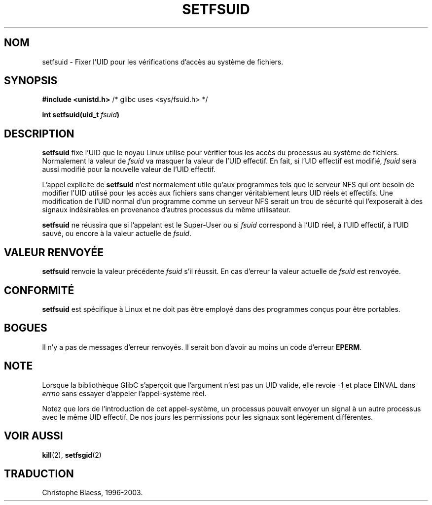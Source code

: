 .\" Copyright (C) 1995, Thomas K. Dyas <tdyas@eden.rutgers.edu>
.\"
.\" Permission is granted to make and distribute verbatim copies of this
.\" manual provided the copyright notice and this permission notice are
.\" preserved on all copies.
.\"
.\" Permission is granted to copy and distribute modified versions of this
.\" manual under the conditions for verbatim copying, provided that the
.\" entire resulting derived work is distributed under the terms of a
.\" permission notice identical to this one
.\" 
.\" Since the Linux kernel and libraries are constantly changing, this
.\" manual page may be incorrect or out-of-date.  The author(s) assume no
.\" responsibility for errors or omissions, or for damages resulting from
.\" the use of the information contained herein.  The author(s) may not
.\" have taken the same level of care in the production of this manual,
.\" which is licensed free of charge, as they might when working
.\" professionally.
.\" 
.\" Formatted or processed versions of this manual, if unaccompanied by
.\" the source, must acknowledge the copyright and authors of this work.
.\"
.\" Created   Sun Aug  6 1995      Thomas K. Dyas <tdyas@eden.rutgers.edu>
.\"
.\" Traduction 15/10/1996 par Christophe Blaess (ccb@club-internet.fr)
.\" Mise a Jour 8/04/97
.\" Mise à jour 30/08/2000 LDP 1.31
.\" Mise à jour 18/07/2003 LDP 1.56
.TH SETFSUID 2 "18 juillet 2003" LDP "Manuel du programmeur Linux"
.SH NOM
setfsuid \- Fixer l'UID pour les vérifications d'accès au système de fichiers.
.SH SYNOPSIS
.B #include <unistd.h>
/* glibc uses <sys/fsuid.h> */
.sp
.BI "int setfsuid(uid_t " fsuid )
.SH DESCRIPTION
.B setfsuid
fixe l'UID que le noyau Linux utilise pour vérifier tous les
accès du processus au système de fichiers.
Normalement la valeur de
.I fsuid
va masquer la valeur  de l'UID effectif. En fait, si
l'UID effectif est modifié,
.I fsuid
sera aussi modifié pour la nouvelle valeur de l'UID effectif.

L'appel explicite de
.B setfsuid
n'est normalement utile qu'aux programmes tels que le serveur
NFS qui ont besoin de modifier l'UID utilisé pour les
accès aux fichiers sans changer véritablement leurs
UID réels et effectifs.
Une modification de l'UID normal d'un programme comme 
un serveur NFS serait un trou de sécurité qui l'exposerait
à des signaux indésirables en provenance d'autres processus
du même utilisateur.

.B setfsuid
ne réussira que si l'appelant est le Super\-User ou si
.I fsuid
correspond à l'UID réel, à l'UID effectif,
à l'UID sauvé, ou encore à la valeur actuelle de
.IR fsuid .
.SH "VALEUR RENVOYÉE"
.B setfsuid
renvoie la valeur précédente
.I fsuid
s'il réussit. 
En cas d'erreur la valeur actuelle de
.I fsuid
est renvoyée.
.SH "CONFORMITÉ"
.B setfsuid
est spécifique à Linux et ne doit pas être employé dans des programmes
conçus pour être portables.
.SH BOGUES
Il n'y a pas de messages d'erreur renvoyés. Il serait bon d'avoir au moins
un code d'erreur
.BR EPERM .
.SH NOTE
Lorsque la bibliothèque GlibC s'aperçoit que l'argument n'est pas un UID valide, elle revoie -1 et
place EINVAL dans \fIerrno\fP sans essayer d'appeler l'appel-système réel.
.LP
Notez que lors de l'introduction de cet appel-système, un processus pouvait
envoyer un signal à un autre processus avec le même UID effectif. De nos
jours les permissions pour les signaux sont légèrement différentes.
.SH "VOIR AUSSI"
.BR kill (2),
.BR setfsgid (2)
.SH TRADUCTION
Christophe Blaess, 1996-2003.
